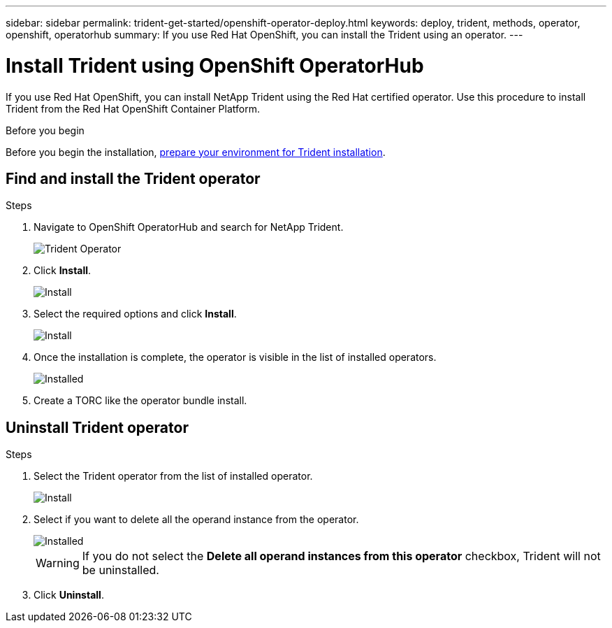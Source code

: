 ---
sidebar: sidebar
permalink: trident-get-started/openshift-operator-deploy.html
keywords: deploy, trident, methods, operator, openshift, operatorhub
summary: If you use Red Hat OpenShift, you can install the Trident using an operator.
---

= Install Trident using OpenShift OperatorHub
:hardbreaks:
:icons: font
:imagesdir: ../media/

[.lead]
If you use Red Hat OpenShift, you can install NetApp Trident using the Red Hat certified operator. Use this procedure to install Trident from the Red Hat OpenShift Container Platform.

.Before you begin
Before you begin the installation, link:../trident-get-started/requirements.html[prepare your environment for Trident installation].

== Find and install the Trident operator

.Steps

. Navigate to OpenShift OperatorHub and search for NetApp Trident.
+ 
image::../media/openshift-operator-01.png[Trident Operator]
+
. Click *Install*.
+ 
image::../media/openshift-operator-02.png[Install]
+
. Select the required options and click *Install*.
+ 
image::../media/openshift-operator-03.png[Install]
+
. Once the installation is complete, the operator is visible in the list of installed operators.
+ 
image::../media/openshift-operator-04.png[Installed]
+
. Create a TORC like the operator bundle install.

== Uninstall Trident operator

.Steps

. Select the Trident operator from the list of installed operator.
+ 
image::../media/openshift-operator-05.png[Install]
+
. Select if you want to delete all the operand instance from the operator.
+ 
image::../media/openshift-operator-06.png[Installed]
WARNING: If you do not select the *Delete all operand instances from this operator* checkbox, Trident will not be uninstalled.
+
. Click *Uninstall*.